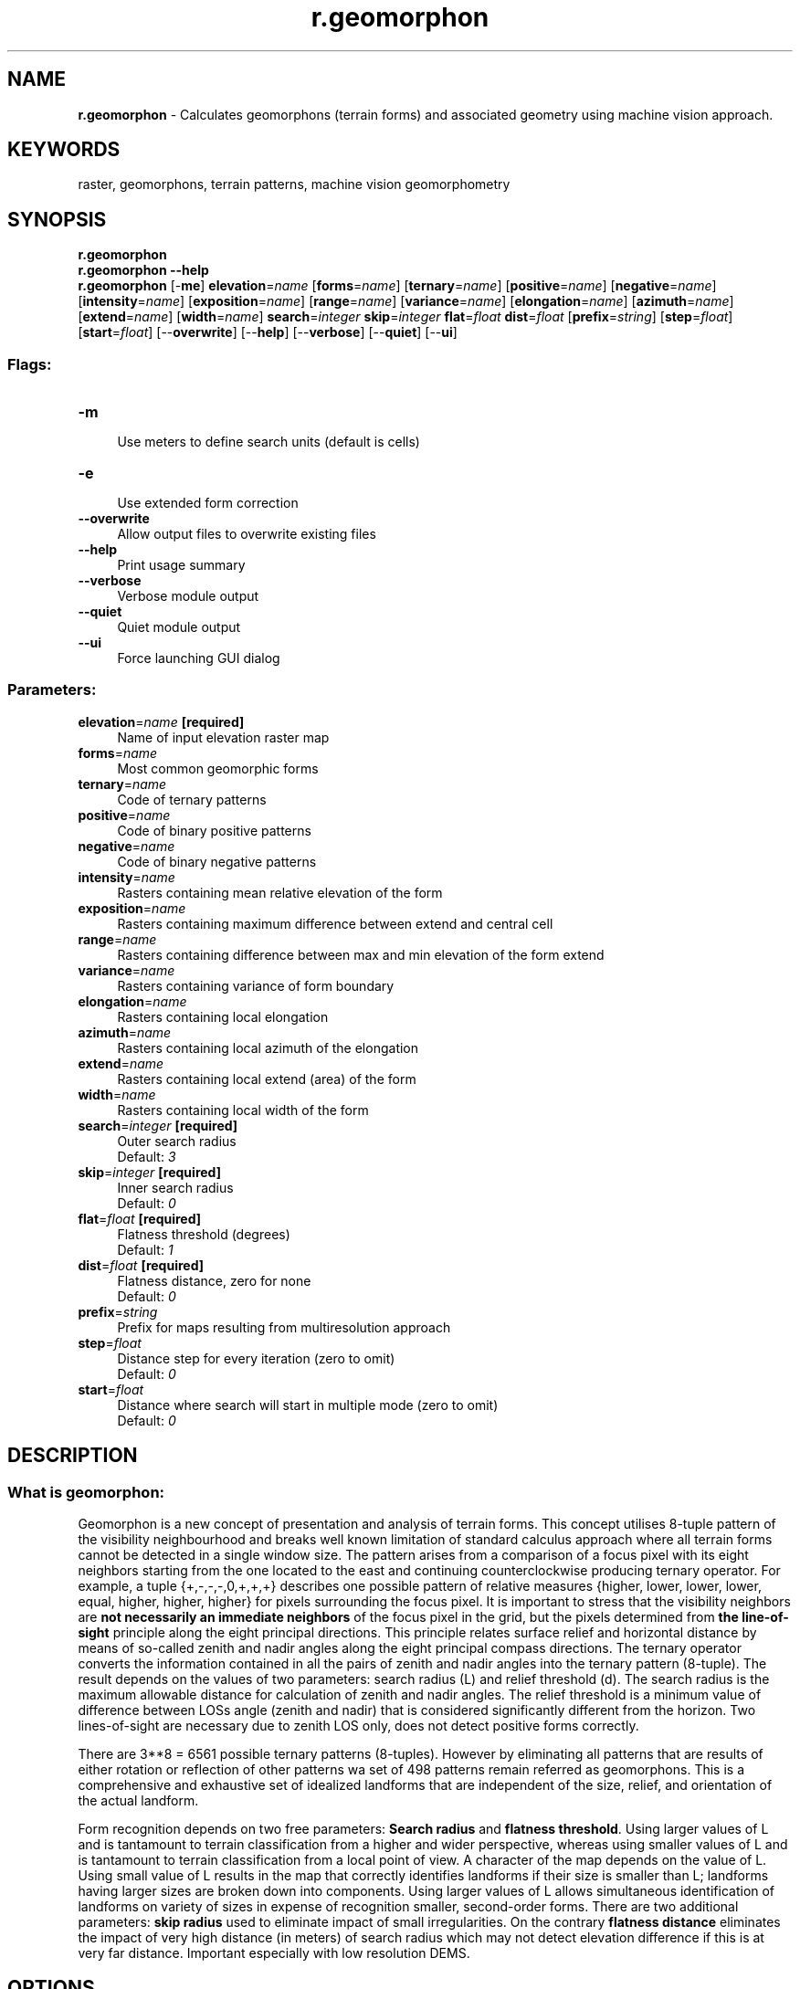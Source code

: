 .TH r.geomorphon 1 "" "GRASS 7.8.5" "GRASS GIS User's Manual"
.SH NAME
\fI\fBr.geomorphon\fR\fR  \- Calculates geomorphons (terrain forms) and associated geometry using machine vision approach.
.SH KEYWORDS
raster, geomorphons, terrain patterns, machine vision geomorphometry
.SH SYNOPSIS
\fBr.geomorphon\fR
.br
\fBr.geomorphon \-\-help\fR
.br
\fBr.geomorphon\fR [\-\fBme\fR] \fBelevation\fR=\fIname\fR  [\fBforms\fR=\fIname\fR]   [\fBternary\fR=\fIname\fR]   [\fBpositive\fR=\fIname\fR]   [\fBnegative\fR=\fIname\fR]   [\fBintensity\fR=\fIname\fR]   [\fBexposition\fR=\fIname\fR]   [\fBrange\fR=\fIname\fR]   [\fBvariance\fR=\fIname\fR]   [\fBelongation\fR=\fIname\fR]   [\fBazimuth\fR=\fIname\fR]   [\fBextend\fR=\fIname\fR]   [\fBwidth\fR=\fIname\fR]  \fBsearch\fR=\fIinteger\fR \fBskip\fR=\fIinteger\fR \fBflat\fR=\fIfloat\fR \fBdist\fR=\fIfloat\fR  [\fBprefix\fR=\fIstring\fR]   [\fBstep\fR=\fIfloat\fR]   [\fBstart\fR=\fIfloat\fR]   [\-\-\fBoverwrite\fR]  [\-\-\fBhelp\fR]  [\-\-\fBverbose\fR]  [\-\-\fBquiet\fR]  [\-\-\fBui\fR]
.SS Flags:
.IP "\fB\-m\fR" 4m
.br
Use meters to define search units (default is cells)
.IP "\fB\-e\fR" 4m
.br
Use extended form correction
.IP "\fB\-\-overwrite\fR" 4m
.br
Allow output files to overwrite existing files
.IP "\fB\-\-help\fR" 4m
.br
Print usage summary
.IP "\fB\-\-verbose\fR" 4m
.br
Verbose module output
.IP "\fB\-\-quiet\fR" 4m
.br
Quiet module output
.IP "\fB\-\-ui\fR" 4m
.br
Force launching GUI dialog
.SS Parameters:
.IP "\fBelevation\fR=\fIname\fR \fB[required]\fR" 4m
.br
Name of input elevation raster map
.IP "\fBforms\fR=\fIname\fR" 4m
.br
Most common geomorphic forms
.IP "\fBternary\fR=\fIname\fR" 4m
.br
Code of ternary patterns
.IP "\fBpositive\fR=\fIname\fR" 4m
.br
Code of binary positive patterns
.IP "\fBnegative\fR=\fIname\fR" 4m
.br
Code of binary negative patterns
.IP "\fBintensity\fR=\fIname\fR" 4m
.br
Rasters containing mean relative elevation of the form
.IP "\fBexposition\fR=\fIname\fR" 4m
.br
Rasters containing maximum difference between extend and central cell
.IP "\fBrange\fR=\fIname\fR" 4m
.br
Rasters containing difference between max and min elevation of the form extend
.IP "\fBvariance\fR=\fIname\fR" 4m
.br
Rasters containing variance of form boundary
.IP "\fBelongation\fR=\fIname\fR" 4m
.br
Rasters containing local elongation
.IP "\fBazimuth\fR=\fIname\fR" 4m
.br
Rasters containing local azimuth of the elongation
.IP "\fBextend\fR=\fIname\fR" 4m
.br
Rasters containing local extend (area) of the form
.IP "\fBwidth\fR=\fIname\fR" 4m
.br
Rasters containing local width of the form
.IP "\fBsearch\fR=\fIinteger\fR \fB[required]\fR" 4m
.br
Outer search radius
.br
Default: \fI3\fR
.IP "\fBskip\fR=\fIinteger\fR \fB[required]\fR" 4m
.br
Inner search radius
.br
Default: \fI0\fR
.IP "\fBflat\fR=\fIfloat\fR \fB[required]\fR" 4m
.br
Flatness threshold (degrees)
.br
Default: \fI1\fR
.IP "\fBdist\fR=\fIfloat\fR \fB[required]\fR" 4m
.br
Flatness distance, zero for none
.br
Default: \fI0\fR
.IP "\fBprefix\fR=\fIstring\fR" 4m
.br
Prefix for maps resulting from multiresolution approach
.IP "\fBstep\fR=\fIfloat\fR" 4m
.br
Distance step for every iteration (zero to omit)
.br
Default: \fI0\fR
.IP "\fBstart\fR=\fIfloat\fR" 4m
.br
Distance where search will start in multiple mode (zero to omit)
.br
Default: \fI0\fR
.SH DESCRIPTION
.SS What is geomorphon:
.br
.PP
Geomorphon is a new concept of presentation and analysis of terrain
forms. This concept utilises 8\-tuple pattern of the visibility
neighbourhood  and breaks well known limitation of standard calculus
approach where all terrain forms cannot be detected in a single window
size. The pattern arises from a comparison of a focus pixel with its eight
neighbors starting from the one located to the east and continuing
counterclockwise  producing ternary operator. For example, a tuple
{+,\-,\-,\-,0,+,+,+} describes one possible pattern of relative measures
{higher, lower, lower, lower, equal, higher, higher, higher} for pixels
surrounding the focus pixel. It is important to stress that the visibility
neighbors are \fBnot necessarily an immediate neighbors\fR of the focus
pixel in the grid, but the pixels determined from \fBthe line\-of\-sight\fR
principle along the eight principal directions. This principle relates
surface relief and horizontal distance by means of so\-called zenith and
nadir angles along the eight principal compass directions. The ternary
operator converts the information contained in all the pairs of zenith and
nadir angles into the ternary pattern (8\-tuple). The result depends on the
values of two parameters: search radius (L) and relief threshold (d). The
search radius is the maximum allowable distance for calculation of zenith
and nadir angles. The relief threshold is a minimum value of difference
between  LOSs angle (zenith and nadir) that is considered significantly
different from the horizon. Two lines\-of\-sight are necessary due to zenith
LOS only, does not detect positive forms correctly.
.PP
There are 3**8 = 6561 possible ternary patterns (8\-tuples). However by
eliminating all patterns that are results of either rotation or reflection
of other patterns wa set of 498 patterns remain referred as geomorphons.
This is a comprehensive and exhaustive set of idealized landforms that are
independent of the size, relief, and orientation of the actual landform.
.PP
Form recognition depends on two free parameters: \fBSearch radius\fR
and \fBflatness threshold\fR. Using larger values of L and is tantamount
to terrain classification from a higher and wider perspective, whereas
using smaller values of L and is tantamount to terrain classification from
a local point of view. A character of the map depends on the value of L.
Using small value of L results in the map that correctly identifies
landforms if their size is smaller than L; landforms having larger sizes
are broken down into components. Using larger values of L allows
simultaneous identification of landforms on variety of sizes in expense of
recognition smaller, second\-order forms. There are two additional
parameters: \fBskip radius\fR used to eliminate impact of small
irregularities. On the contrary \fBflatness distance\fR eliminates the
impact of very high distance (in meters) of search radius which may not
detect elevation difference if this is at very far distance. Important
especially with low resolution DEMS.
.SH OPTIONS
.IP "\fB\-m\fR" 4m
.br
All distance parameters (search, skip, flat distances) are supplied as meters instead of cells (default). To avoid situation when supplied distances is smaller than one cell program first check if supplied distance is longer than one cell in both NS and WE directions. For LatLong projection only NS distance checked, because in latitude angular unit comprise always bigger or equal distance than longitude one. If distance is supplied in cells, For all projections is recalculated into meters according formula: \fCnumber_of_cells*resolution_along_NS_direction\fR. It is important if geomorphons are calculated for large areas in LatLong projection.
.IP "\fBelevation\fR" 4m
.br
Digital elevation model. Data can be of any type and any projection. During calculation DEM is stored as floating point raster.
.IP "\fBsearch\fR" 4m
.br
Determines length on the geodesic distances in all eight directions where line\-of\-sight is calculated. To speed up calculation is determines only these cells which centers falls into the distance.
.IP "\fBskip\fR" 4m
.br
Determines length on the geodesic distances at the beginning of calculation all eight directions where line\-of\-sight is yet calculated. To speed up calculation this distance is always recalculated into number of cell which are skipped at the beginning of every line\-of\-sight and is equal in all direction.  This parameter eliminates forms of very small extend, smaller than skip parameter.
.IP "\fBflat\fR" 4m
.br
The difference (in degrees) between zenith and nadir line\-of\-sight which indicate flat direction. If higher threshold produce more flat maps. If resolution of the map is low (more than 1 km per cell) threshold should be very small (much smaller than 1 degree) because on such distance 1 degree of difference means several meters of high difference.
.IP "\fBdist\fR" 4m
.br
>Flat distance. This is additional parameter defining the distance above which the threshold starts to decrease to avoid problems with pseudo\-flat line\-of\-sights if real elevation difference appears on the distance where its value is higher (TO BE CORRECTED).
.IP "\fBforms\fR" 4m
.br
Returns geomorphic map with 10 most popular terrestrial forms. Legend for forms, its definition by the number of \fI+\fR and \fI\-\fR and its idealized  visualisation are presented at the image.
.SS Forms represented by geomorphons:
.br
.IP "\fBternary\fR" 4m
.br
returns code of one of 498 unique ternary patterns for every cell. The code is a decimal representation of 8\-tuple minimalised patterns written in ternary system. Full list of patterns is available in source code directory as patterns.txt. This map can be used to create alternative form classification using supervised approach.
.IP "\fBpositive\fR and \fBnegative\fR" 4m
.br
returns codes binary patterns for zenith (positive) and nadir (negative) line of sights. The code is a decimal representation of 8\-tuple minimalised patterns written in binary system. Full list of patterns is available in source code directory as patterns.txt.
.PP
\fINOTE: parameters below are very experimental. The usefulness of these parameters are currently under investigation.\fR
.IP "\fBintensity\fR" 4m
.br
returns avarage difference between central cell of geomorphon and eight cells in visibility neighbourhood. This parameter shows local (as is visible) exposition/abasement of the form in the terrain.
.IP "\fBrange\fR" 4m
.br
returns difference between minimum and maximum values of visibility neighbourhood.
.IP "\fBvariance\fR" 4m
.br
returns variance (difference between particular values and mean value) of visibility neighbourhood.
.IP "\fBextend\fR" 4m
.br
returns area of the polygon created by the 8 points where line\-of\-sight cuts the terrain (see image in description section).
.IP "\fBazimuth\fR" 4m
.br
returns orientation of the polygon constituting geomorphon. This orientation is currently calculated as a orientation of least square fit line to the eight verticles of this polygon.
.IP "\fBelongation\fR" 4m
.br
returns proportion between sides of the bounding box rectangle calculated for geomorphon rotated to fit least square line.
.IP "\fBwidth\fR" 4m
.br
returns length of the shorter side of the bounding box rectangle calculated for geomorphon rotated to fit least square line.
.SH NOTES
From computational point of view there are no limitations of input DEM and
free parameters used in calculation. However, in practice there are some
issues on DEM resolution and search radius. Low resolution DEM especially
above 1 km per cell requires smaller than default flatness threshold. On
the other hand, only forms with high local elevation difference will be
detected correctly. It results from fact that on very high distance (of
order of kilometers or higher) even relatively high elevation difference
will be recognized as flat. For example at the distance of 8 km (8 cells
with 1 km resolution DEM) an relative elevation difference of at least 136
m is required to be noticed as non\-flat. Flatness distance threshold may
be helpful to avoid this problem.
.SH EXAMPLES
.SS Geomorphon calculation: extraction of terrestrial landforms
Geomorphon calculation example using the EU DEM 25m:
.br
.nf
\fC
g.region raster=eu_dem_25m \-p
r.geomorphon elevation=eu_dem_25m forms=eu_dem_25m_geomorph
# verify terrestrial landforms found in DEM
r.category eu_dem_25m_geomorph
 1  flat
 2  summit
 3  ridge
 4  shoulder
 5  spur
 6  slope
 7  hollow
 8  footslope
 9  valley
 10 depression
\fR
.fi
.br
.SS Extraction of summits
Using the resulting terrestrial landforms map, single landforms can
be extracted, e.g. the summits, and converted into a vector point map:
.br
.nf
\fC
r.mapcalc expression=\(dqeu_dem_25m_summits = if(eu_dem_25m_geomorph == 2, 1, null())\(dq
r.thin input=eu_dem_25m_summits output=eu_dem_25m_summits_thinned
r.to.vect input=eu_dem_25m_summits_thinned output=eu_dem_25m_summits type=point
v.info input=eu_dem_25m_summits
\fR
.fi
.br
.SH SEE ALSO
\fI
r.param.scale
\fR
.SH REFERENCES
.RS 4n
.IP \(bu 4n
Stepinski, T., Jasiewicz, J., 2011, Geomorphons \- a new approach to
classification of landform, in :  Eds: Hengl, T., Evans, I.S., Wilson,
J.P., and Gould, M., Proceedings of Geomorphometry 2011,  Redlands,
109\-112 (PDF)
.IP \(bu 4n
Jasiewicz, J., Stepinski, T.,  2013, Geomorphons \- a pattern
recognition approach to classification and mapping of landforms,
Geomorphology, vol. 182, 147\-156 (DOI: 10.1016/j.geomorph.2012.11.005)
.RE
.SH AUTHORS
Jarek Jasiewicz, Tomek Stepinski (merit contribution)
.SH SOURCE CODE
.PP
Available at: r.geomorphon source code (history)
.PP
Main index |
Raster index |
Topics index |
Keywords index |
Graphical index |
Full index
.PP
© 2003\-2020
GRASS Development Team,
GRASS GIS 7.8.5 Reference Manual
